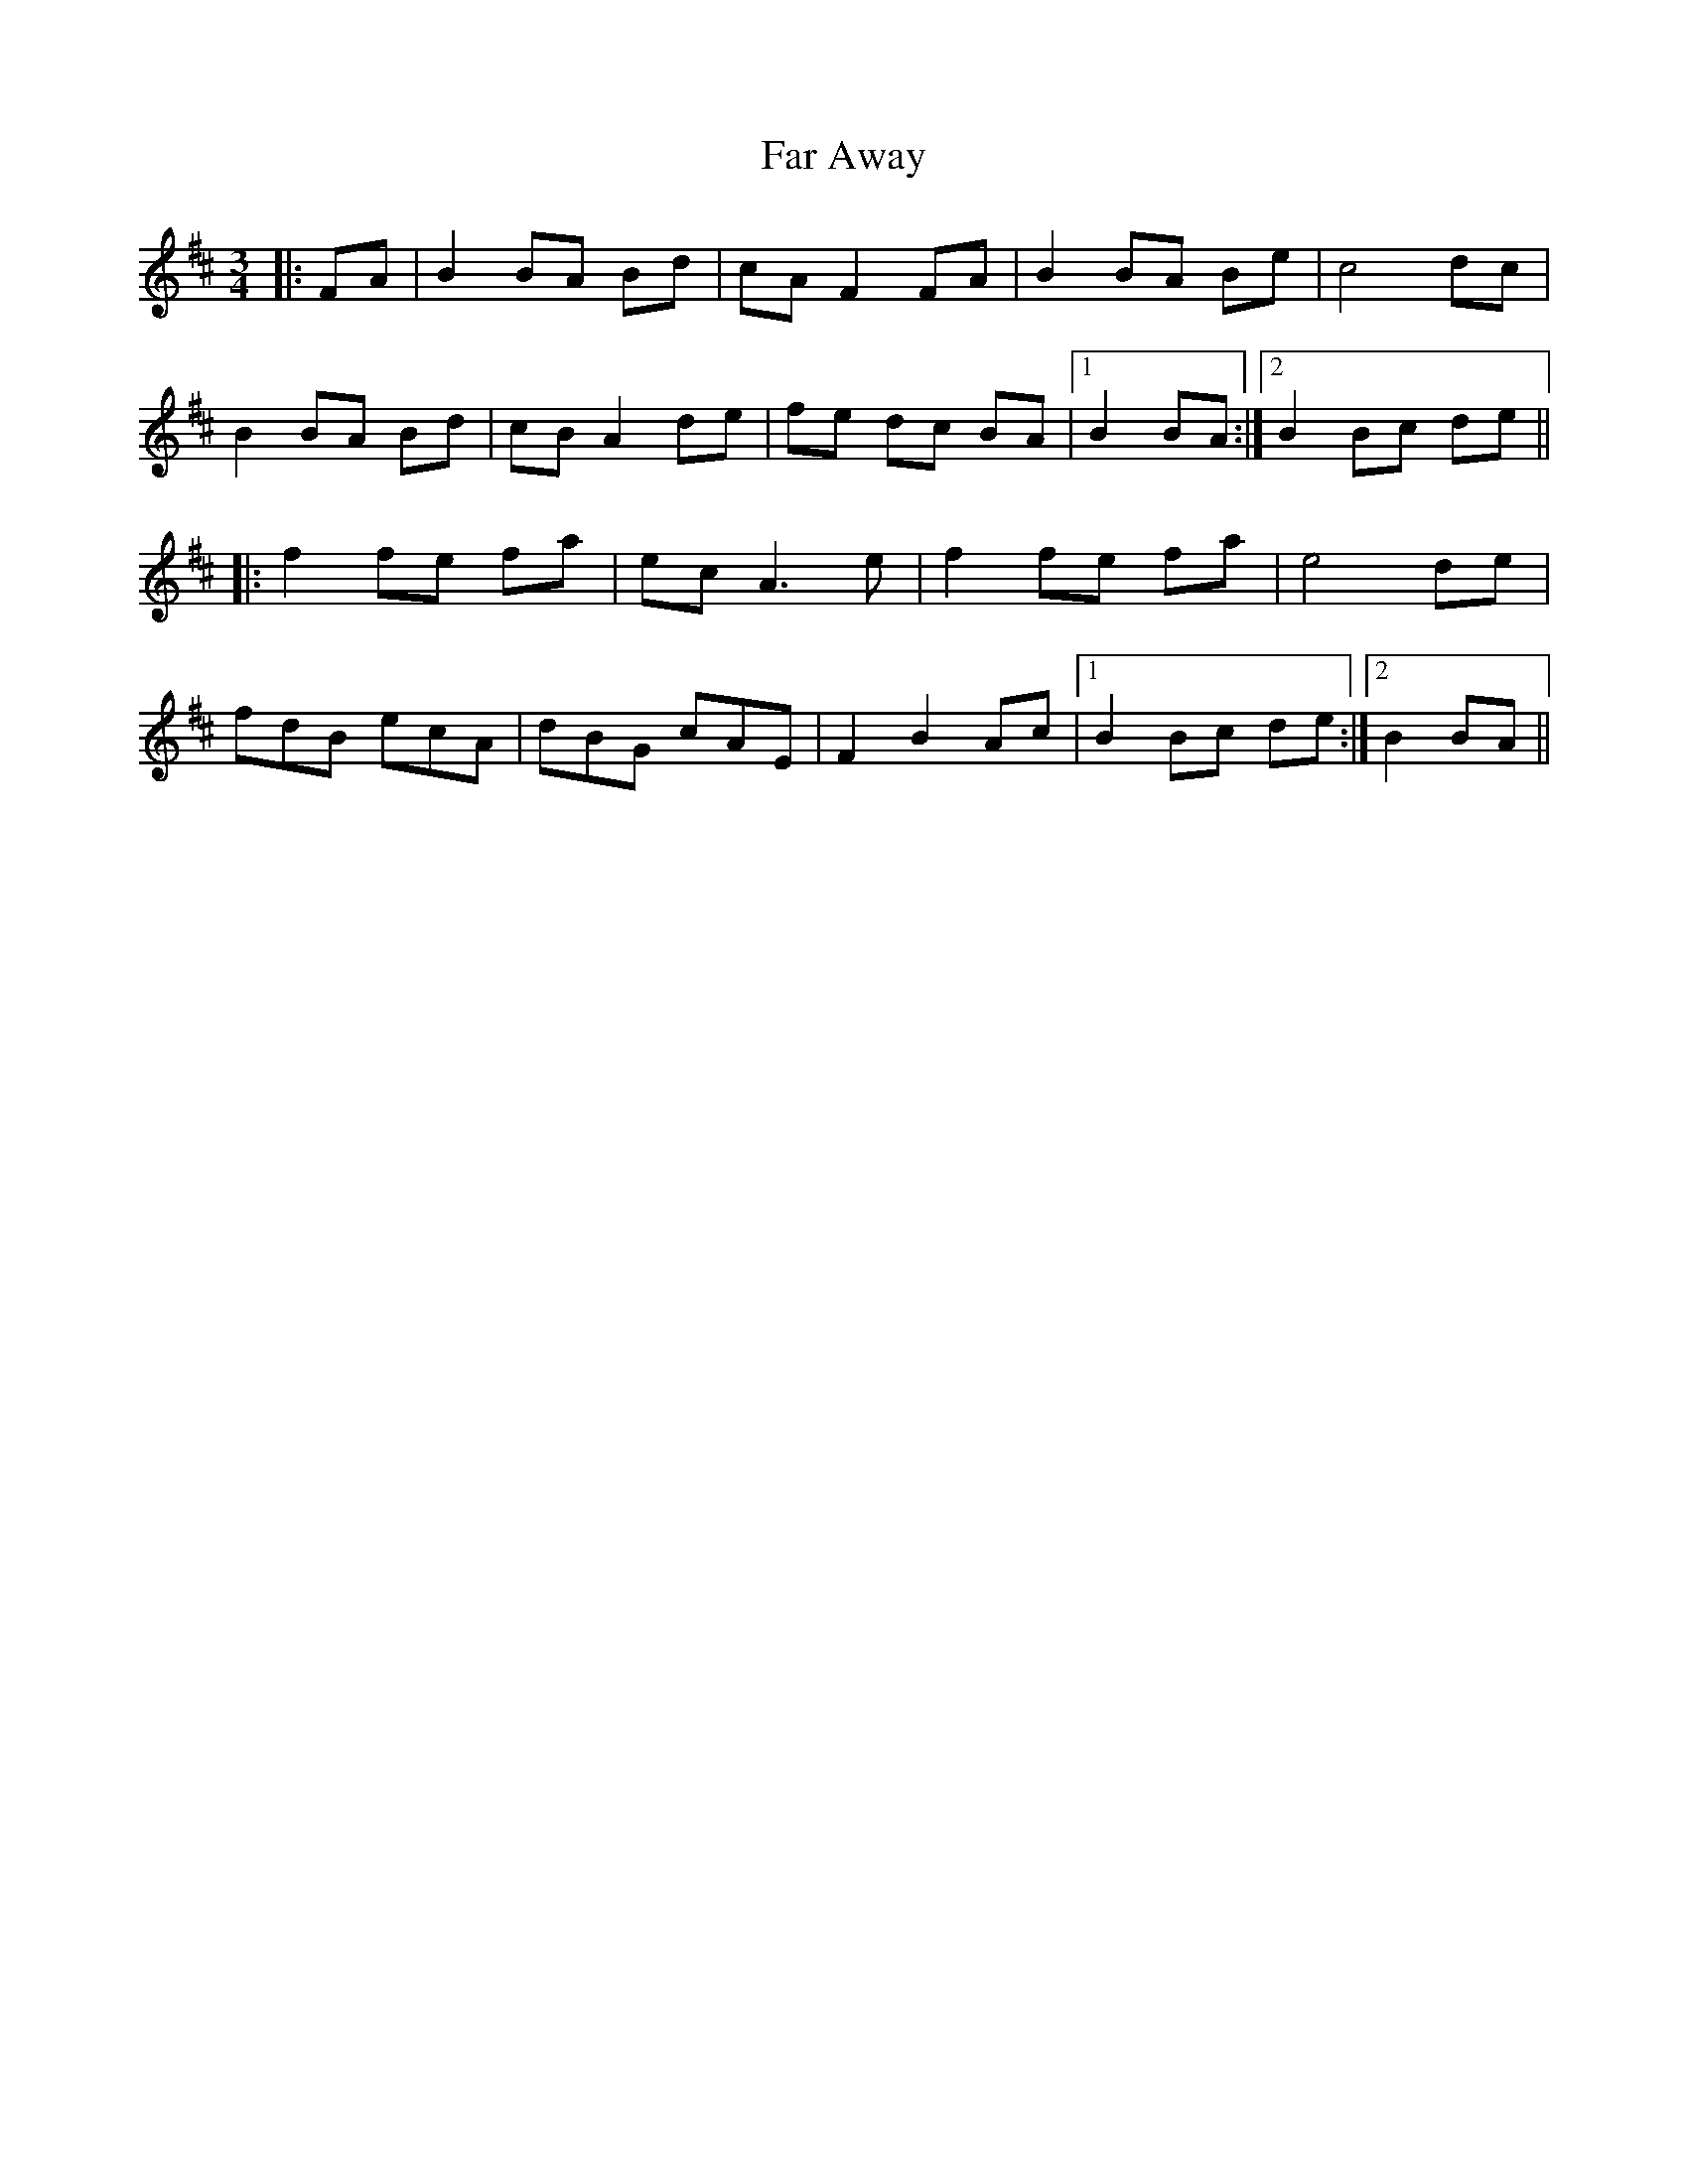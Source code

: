 X: 12411
T: Far Away
R: waltz
M: 3/4
K: Bminor
|:FA|B2 BA Bd|cA F2 FA|B2 BA Be|c4dc|
B2 BA Bd|cB A2 de|fe dc BA|1 B2 BA:|2 B2 Bc de||
|:f2 fe fa|ec A3 e|f2fe fa|e4de|
fdB ecA|dBG cAE|F2 B2 Ac|1 B2 Bc de:|2 B2 BA||

